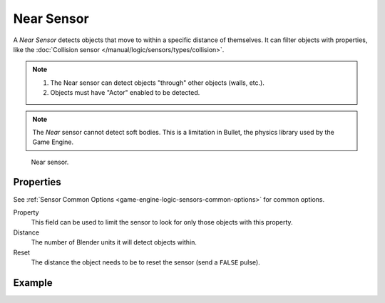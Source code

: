 .. _bpy.types.NearSensor:

***********
Near Sensor
***********

.. seealso::
   See the Python reference of this logic brick in :class:`KX_NearSensor`.

A *Near Sensor* detects objects that move to within a specific distance of themselves.
It can filter objects with properties,
like the :doc:`Collision sensor </manual/logic/sensors/types/collision>`.

.. note::

   #. The Near sensor can detect objects "through" other objects (walls, etc.).
   #. Objects must have "Actor" enabled to be detected.

.. note::

   The *Near* sensor cannot detect soft bodies.
   This is a limitation in Bullet, the physics library used by the Game Engine.

.. figure:: /images/Logic/logic-sensors-types-near-near.png

   Near sensor.


Properties
==========

See :ref:`Sensor Common Options <game-engine-logic-sensors-common-options>` for common options.

Property
   This field can be used to limit the sensor to look for only those objects with this property.
Distance
   The number of Blender units it will detect objects within.
Reset
   The distance the object needs to be to reset the sensor (send a ``FALSE`` pulse).


Example
=======
